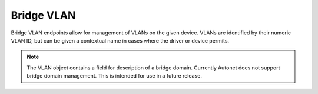 Bridge VLAN
===========

Bridge VLAN endpoints allow for management of VLANs on the given device.
VLANs are identified by their numeric VLAN ID, but can be given a contextual
name in cases where the driver or device permits.

.. note::

    The VLAN object contains a field for description of a bridge domain.
    Currently Autonet does not support bridge domain management.  This is
    intended for use in a future release.

.. qrefflask:: autonet.core.app:flask_app
   :blueprints: bridge_vlan
   :autoquickref:

.. autoflask:: autonet.core.app:flask_app
   :blueprints: bridge_vlan


